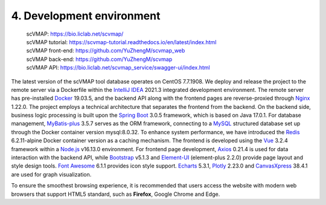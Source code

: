 4. Development environment
===========================

 | scVMAP: https://bio.liclab.net/scvmap/
 | scVMAP tutorial: https://scvmap-tutorial.readthedocs.io/en/latest/index.html
 | scVMAP front-end: https://github.com/YuZhengM/scvmap_web
 | scVMAP back-end: https://github.com/YuZhengM/scvmap
 | scVMAP API: https://bio.liclab.net/scvmap_service/swagger-ui/index.html

The latest version of the scVMAP tool database operates on CentOS 7.7.1908.
We deploy and release the project to the remote server via a Dockerfile
within the `IntelliJ IDEA <https://www.jetbrains.com.cn/en-us/idea/>`_ 2021.3 integrated development environment.
The remote server has pre-installed `Docker <https://www.docker.com>`_ 19.03.5, and the backend
API along with the frontend pages are reverse-proxied through `Nginx <https://nginx.org/>`_ 1.22.0.
The project employs a technical architecture that separates the frontend
from the backend. On the backend side, business logic processing is built
upon the `Spring Boot <https://spring.io/projects/spring-boot>`_ 3.0.5 framework, which is based on Java 17.0.1.
For database management, `MyBatis-plus <https://github.com/baomidou/mybatis-plus>`_ 3.5.7 serves as the ORM framework,
connecting to a `MySQL <https://www.mysql.com/>`_ structured database set up through the Docker
container version mysql:8.0.32. To enhance system performance, we have
introduced the `Redis <https://redis.io/>`_ 6.2.11-alpine Docker container version as a caching
mechanism. The frontend is developed using the `Vue <https://vuejs.org/>`_ 3.2.4 framework within
a `Node.js <https://nodejs.org/en>`_ v16.13.0 environment. For frontend page development, `Axios <https://www.axiosdev.com.au>`_ 0.21.4
is used for data interaction with the backend API, while `Bootstrap <https://getbootstrap.com/>`_ v5.1.3
and `Element-UI <https://element-plus.org/en-US/>`_ (element-plus 2.2.0) provide page layout and style design
tools. `Font Awesome <https://fontawesome.com/>`_ 6.1.1 provides icon style support. `Echarts <https://echarts.apache.org/en/index.html>`_ 5.3.1,
`Plotly <https://plotly.com/>`_ 2.23.0 and `CanvasXpress <https://canvasxpress.org/>`_ 38.4.1 are used for graph visualization.

To ensure the smoothest browsing experience, it is recommended that users
access the website with modern web browsers that support HTML5 standard,
such as **Firefox**, Google Chrome and Edge.

